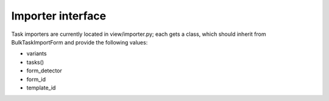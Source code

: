 
.. _importers:

Importer interface
==================

Task importers are currently located in view/importer.py; each gets
a class, which should inherit from BulkTaskImportForm and provide
the following values:

* variants
* tasks()
* form_detector
* form_id
* template_id
